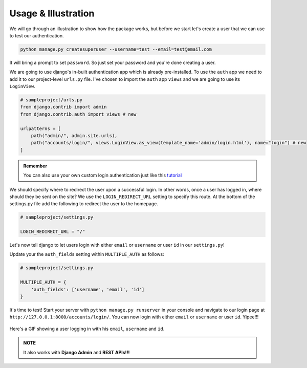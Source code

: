 Usage & Illustration
=======================

.. _usage:

We will go through an illustration to show how the package works, but before we start let's create a user that we can
use to test our authentication.

.. code-block:: console

    python manage.py createsuperuser --username=test --email=test@email.com

It will bring a prompt to set ``password``. So just set your password and you're done creating a user.

We are going to use django's in-built authentication app which is already pre-installed.
To use the ``auth`` app we need to add it to our project-level ``urls.py`` file.
I've chosen to import the ``auth`` app ``views`` and we are going to use its ``LoginView``.


.. code-block:: python

    # sampleproject/urls.py
    from django.contrib import admin
    from django.contrib.auth import views # new

    urlpatterns = [
        path("admin/", admin.site.urls),
        path("accounts/login/", views.LoginView.as_view(template_name='admin/login.html'), name="login") # new
    ]


.. admonition:: Remember

    You can also use your own custom login authentication just like this `tutorial <https://www.smashingmagazine.com/2020/02/django-highlights-user-models-authentication/>`_

We should specify where to redirect the user upon a successful login.
In other words, once a user has logged in, where should they be sent on the site?
We use the ``LOGIN_REDIRECT_URL`` setting to specify this route.
At the bottom of the settings.py file add the following to redirect the user to the homepage.

.. code-block:: python

    # sampleproject/settings.py

    LOGIN_REDIRECT_URL = "/"


Let's now tell django to let users login with either ``email`` or ``username`` or user ``id`` in our ``settings.py``!

Update your the ``auth_fields`` setting within ``MULTIPLE_AUTH`` as follows:

.. code-block:: python

    # sampleproject/settings.py

    MULTIPLE_AUTH = {
        'auth_fields': ['username', 'email', 'id']
    }

It's time to test! Start your server with ``python manage.py runserver`` in your console and navigate to our login page at ``http://127.0.0.1:8000/accounts/login/``.
You can now login with either ``email`` or ``username`` or user ``id``. Yipee!!!



..  figure:: assets/gifs/webapp.gif
    :alt: A GIF showing a user logging in with his ``email``, ``username`` and ``id``.
    :align: center

    Here's a GIF showing a user logging in with his ``email``, ``username`` and ``id``.

.. admonition:: NOTE

    It also works with **Django Admin** and **REST APIs!!!**

